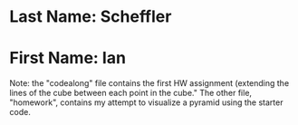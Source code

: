 * Last Name: Scheffler
* First Name: Ian

Note: the "codealong" file contains the first HW assignment (extending the lines of the cube between each point in the cube." The other file, "homework", contains my attempt to visualize a pyramid using the starter code. 
